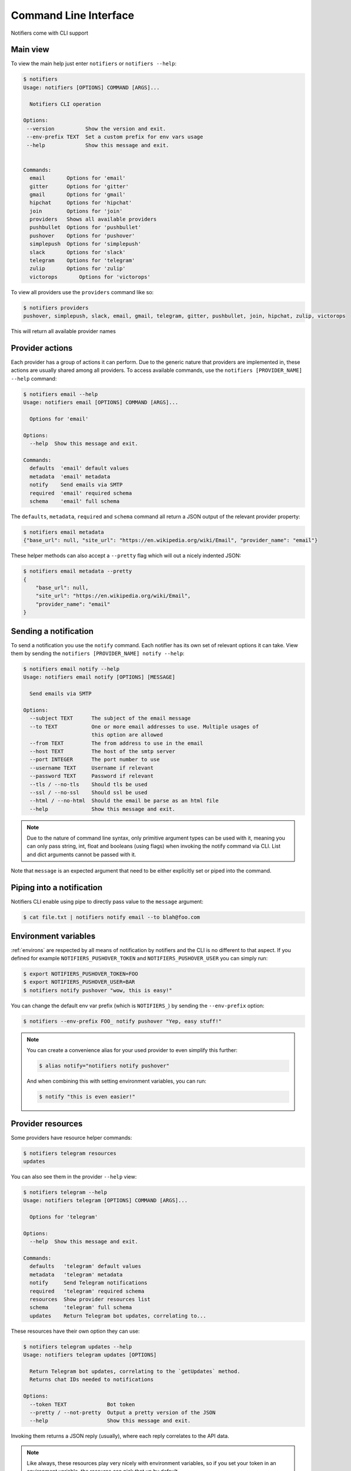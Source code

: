 Command Line Interface
----------------------

Notifiers come with CLI support

Main view
=========

To view the main help just enter ``notifiers`` or ``notifiers --help``:

.. code-block:: console

    $ notifiers
    Usage: notifiers [OPTIONS] COMMAND [ARGS]...

      Notifiers CLI operation

    Options:
     --version          Show the version and exit.
     --env-prefix TEXT  Set a custom prefix for env vars usage
     --help             Show this message and exit.


    Commands:
      email       Options for 'email'
      gitter      Options for 'gitter'
      gmail       Options for 'gmail'
      hipchat     Options for 'hipchat'
      join        Options for 'join'
      providers   Shows all available providers
      pushbullet  Options for 'pushbullet'
      pushover    Options for 'pushover'
      simplepush  Options for 'simplepush'
      slack       Options for 'slack'
      telegram    Options for 'telegram'
      zulip       Options for 'zulip'
      victorops       Options for 'victorops'


To view all providers use the ``providers`` command like so:

.. code-block:: console

     $ notifiers providers
     pushover, simplepush, slack, email, gmail, telegram, gitter, pushbullet, join, hipchat, zulip, victorops

This will return all available provider names

Provider actions
================

Each provider has a group of actions it can perform. Due to the generic nature that providers are implemented in, these actions are usually shared among all providers. To access available commands, use the ``notifiers [PROVIDER_NAME] --help`` command:

.. code-block:: console

    $ notifiers email --help
    Usage: notifiers email [OPTIONS] COMMAND [ARGS]...

      Options for 'email'

    Options:
      --help  Show this message and exit.

    Commands:
      defaults  'email' default values
      metadata  'email' metadata
      notify    Send emails via SMTP
      required  'email' required schema
      schema    'email' full schema

The ``defaults``, ``metadata``, ``required`` and ``schema`` command all return a JSON output of the relevant provider property:

.. code-block:: console

    $ notifiers email metadata
    {"base_url": null, "site_url": "https://en.wikipedia.org/wiki/Email", "provider_name": "email"}

These helper methods can also accept a ``--pretty`` flag which will out a nicely indented JSON:

.. code-block:: console

    $ notifiers email metadata --pretty
    {
        "base_url": null,
        "site_url": "https://en.wikipedia.org/wiki/Email",
        "provider_name": "email"
    }

Sending a notification
======================
To send a notification you use the ``notify`` command. Each notifier has its own set of relevant options it can take. View them by sending the ``notifiers [PROVIDER_NAME] notify --help``:

.. code-block:: console

    $ notifiers email notify --help
    Usage: notifiers email notify [OPTIONS] [MESSAGE]

      Send emails via SMTP

    Options:
      --subject TEXT      The subject of the email message
      --to TEXT           One or more email addresses to use. Multiple usages of
                          this option are allowed
      --from TEXT         The from address to use in the email
      --host TEXT         The host of the smtp server
      --port INTEGER      The port number to use
      --username TEXT     Username if relevant
      --password TEXT     Password if relevant
      --tls / --no-tls    Should tls be used
      --ssl / --no-ssl    Should ssl be used
      --html / --no-html  Should the email be parse as an html file
      --help              Show this message and exit.

.. note::

   Due to the nature of command line syntax, only primitive argument types can be used with it, meaning you can only pass string, int, float and booleans (using flags) when invoking the notify command via CLI. List and dict arguments cannot be passed with it.

Note that ``message`` is an expected argument that need to be either explicitly set or piped into the command.

Piping into a notification
==========================
Notifiers CLI enable using pipe to directly pass value to the ``message`` argument:

.. code-block:: console

    $ cat file.txt | notifiers notify email --to blah@foo.com

Environment variables
=====================

:ref:`environs` are respected by all means of notification by notifiers and the CLI is no different to that aspect.
If you defined for example ``NOTIFIERS_PUSHOVER_TOKEN`` and ``NOTIFIERS_PUSHOVER_USER`` you can simply run:

.. code-block:: console

    $ export NOTIFIERS_PUSHOVER_TOKEN=FOO
    $ export NOTIFIERS_PUSHOVER_USER=BAR
    $ notifiers notify pushover "wow, this is easy!"

You can change the default env var prefix (which is ``NOTIFIERS_``) by sending the ``--env-prefix`` option:

.. code-block:: console

   $ notifiers --env-prefix FOO_ notify pushover "Yep, easy stuff!"

.. note::

   You can create a convenience alias for your used provider to even simplify this further:

   .. code-block:: console

        $ alias notify="notifiers notify pushover"

   And when combining this with setting environment variables, you can run:

   .. code-block:: console

        $ notify "this is even easier!"

Provider resources
==================

Some providers have resource helper commands:

.. code-block:: console

    $ notifiers telegram resources
    updates

You can also see them in the provider ``--help`` view:

.. code-block:: console

    $ notifiers telegram --help
    Usage: notifiers telegram [OPTIONS] COMMAND [ARGS]...

      Options for 'telegram'

    Options:
      --help  Show this message and exit.

    Commands:
      defaults   'telegram' default values
      metadata   'telegram' metadata
      notify     Send Telegram notifications
      required   'telegram' required schema
      resources  Show provider resources list
      schema     'telegram' full schema
      updates    Return Telegram bot updates, correlating to...

These resources have their own option they can use:

.. code-block:: console

    $ notifiers telegram updates --help
    Usage: notifiers telegram updates [OPTIONS]

      Return Telegram bot updates, correlating to the `getUpdates` method.
      Returns chat IDs needed to notifications

    Options:
      --token TEXT             Bot token
      --pretty / --not-pretty  Output a pretty version of the JSON
      --help                   Show this message and exit.

Invoking them returns a JSON reply (usually), where each reply correlates to the API data.

.. note::
   Like always, these resources play very nicely with environment variables, so if you set your token in an environment variable, the resource can pick that up by default


Version
=======
Get installed ``notifiers`` version via the ``--version`` flag:

.. code-block:: console

    $ notifiers --version
    notifiers 0.6.3

